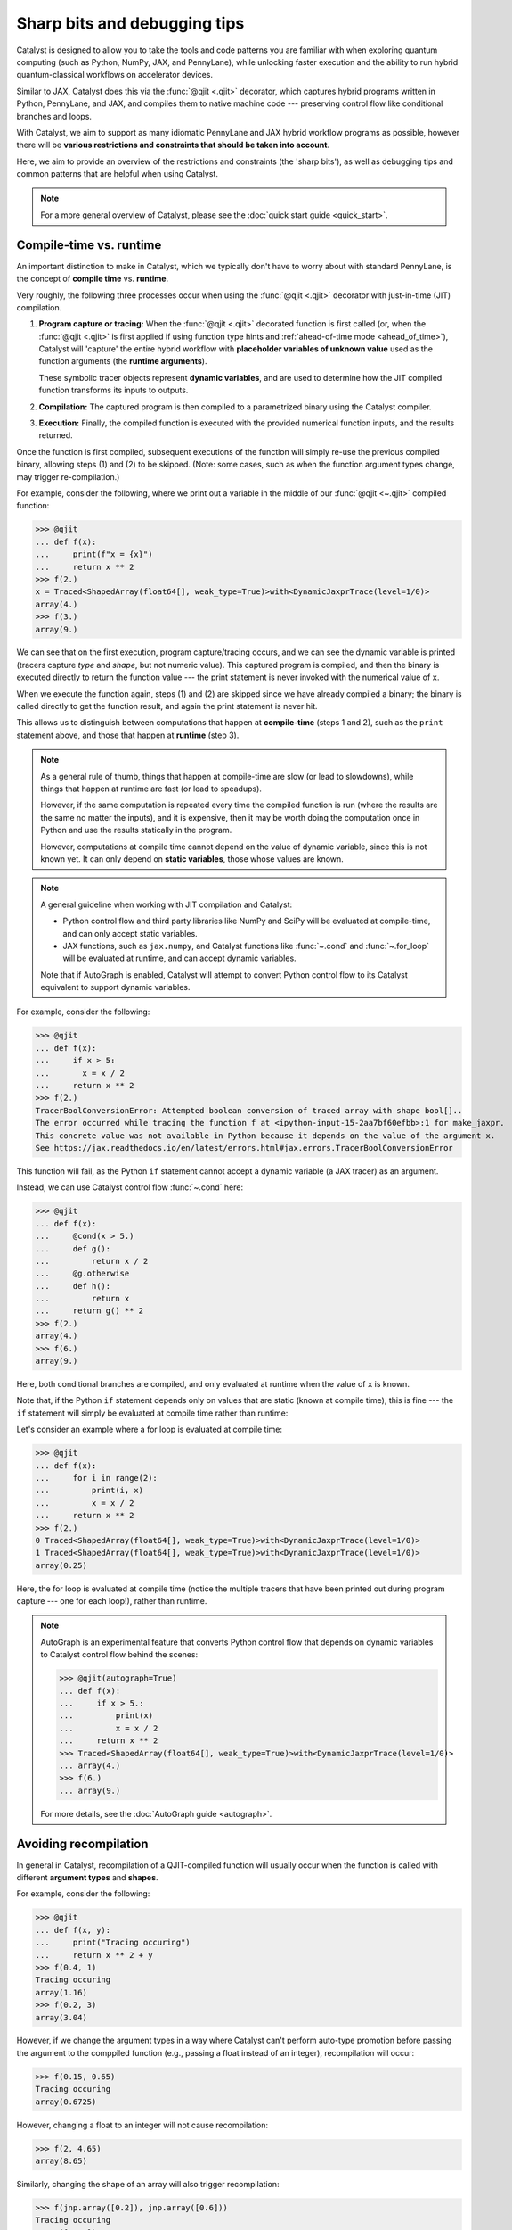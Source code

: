 Sharp bits and debugging tips
=============================

Catalyst is designed to allow you to take the tools and code patterns you are
familiar with when exploring quantum computing (such as Python, NumPy, JAX,
and PennyLane), while unlocking faster execution and the ability to run
hybrid quantum-classical workflows on accelerator devices.

Similar to JAX, Catalyst does this via the :func:`@qjit <.qjit>` decorator, which captures
hybrid programs written in Python, PennyLane, and JAX, and compiles them to
native machine code --- preserving control flow like conditional branches and loops.

With Catalyst, we aim to support as many idiomatic PennyLane and JAX
hybrid workflow programs as possible, however there will be **various
restrictions and constraints that should be taken into account**.

Here, we aim to provide an overview of the restrictions and constraints
(the 'sharp bits'), as well as debugging tips and common patterns that are
helpful when using Catalyst.

.. note::

    For a more general overview of Catalyst, please see the
    :doc:`quick start guide <quick_start>`.




Compile-time vs. runtime
------------------------

An important distinction to make in Catalyst, which we typically don't have to
worry about with standard PennyLane, is the concept of **compile time**
vs. **runtime**.

Very roughly, the following three processes occur when using the :func:`@qjit <.qjit>` decorator
with just-in-time (JIT) compilation.

#. **Program capture or tracing:** When the :func:`@qjit <.qjit>` decorated function is
   first called (or, when the :func:`@qjit <.qjit>` is first applied if using function
   type hints and :ref:`ahead-of-time mode <ahead_of_time>`), Catalyst
   will 'capture' the entire hybrid workflow with **placeholder variables of
   unknown value** used as the function arguments
   (the **runtime arguments**).

   These symbolic tracer objects represent **dynamic variables**, and are used
   to determine how the JIT compiled function transforms its inputs to
   outputs.

#. **Compilation:** The captured program is then compiled to a parametrized
   binary using the Catalyst compiler.

#. **Execution:** Finally, the compiled function is executed with the
   provided numerical function inputs, and the results returned.

Once the function is first compiled, subsequent executions of the function
will simply re-use the previous compiled binary, allowing steps (1) and (2) to
be skipped. (Note: some cases, such as when the function argument types change,
may trigger re-compilation.)

For example, consider the following, where we print out a variable in the middle of
our :func:`@qjit <~.qjit>` compiled function:

>>> @qjit
... def f(x):
...     print(f"x = {x}")
...     return x ** 2
>>> f(2.)
x = Traced<ShapedArray(float64[], weak_type=True)>with<DynamicJaxprTrace(level=1/0)>
array(4.)
>>> f(3.)
array(9.)

We can see that on the first execution, program capture/tracing occurs, and we
can see the dynamic variable is printed (tracers capture *type*
and *shape*, but not numeric value). This captured program is compiled, and
then the binary is executed directly to return the function value --- the
print statement is never invoked with the numerical value of ``x``.

When we execute the function again, steps (1) and (2) are skipped since we
have already compiled a binary; the binary is called directly to get the function
result, and again the print statement is never hit.

This allows us to distinguish between computations that happen
at **compile-time** (steps 1 and 2), such as the ``print`` statement above,
and those that happen at **runtime** (step 3).

.. note::

    As a general rule of thumb, things that happen at compile-time
    are slow (or lead to slowdowns), while things that happen at
    runtime are fast (or lead to speadups).

    However, if the same computation is repeated every time the
    compiled function is run (where the results are the same no
    matter the inputs), and it is expensive, then it may be worth
    doing the computation once in Python and use the results
    statically in the program.

    However, computations at compile time cannot depend on the value of
    dynamic variable, since this is not known yet. It can only depend
    on **static variables**, those whose values are known.

.. note::

    A general guideline when working with JIT compilation and Catalyst:

    - Python control flow and third party libraries like NumPy and SciPy will
      be evaluated at compile-time, and can only accept static variables.

    - JAX functions, such as ``jax.numpy``, and Catalyst functions like
      :func:`~.cond` and :func:`~.for_loop` will be evaluated at
      runtime, and can accept dynamic variables.

    Note that if AutoGraph is enabled, Catalyst will attempt to convert Python
    control flow to its Catalyst equivalent to support dynamic variables.

For example, consider the following:

>>> @qjit
... def f(x):
...     if x > 5:
...       x = x / 2
...     return x ** 2
>>> f(2.)
TracerBoolConversionError: Attempted boolean conversion of traced array with shape bool[]..
The error occurred while tracing the function f at <ipython-input-15-2aa7bf60efbb>:1 for make_jaxpr.
This concrete value was not available in Python because it depends on the value of the argument x.
See https://jax.readthedocs.io/en/latest/errors.html#jax.errors.TracerBoolConversionError

This function will fail, as the Python ``if`` statement cannot accept a
dynamic variable (a JAX tracer) as an argument.

Instead, we can use Catalyst control flow :func:`~.cond` here:

>>> @qjit
... def f(x):
...     @cond(x > 5.)
...     def g():
...         return x / 2
...     @g.otherwise
...     def h():
...         return x
...     return g() ** 2
>>> f(2.)
array(4.)
>>> f(6.)
array(9.)

Here, both conditional branches are compiled, and only evaluated at runtime
when the value of ``x`` is known.

Note that, if the Python ``if`` statement depends only on values that are
static (known at compile time), this is fine --- the ``if`` statement will
simply be evaluated at compile time rather than runtime:

Let's consider an example where a for loop is evaluated at compile time:

>>> @qjit
... def f(x):
...     for i in range(2):
...         print(i, x)
...         x = x / 2
...     return x ** 2
>>> f(2.)
0 Traced<ShapedArray(float64[], weak_type=True)>with<DynamicJaxprTrace(level=1/0)>
1 Traced<ShapedArray(float64[], weak_type=True)>with<DynamicJaxprTrace(level=1/0)>
array(0.25)

Here, the for loop is evaluated at compile time (notice the multiple tracers
that have been printed out during program capture --- one for each loop!),
rather than runtime.

.. note::

    AutoGraph is an experimental feature that converts Python control flow
    that depends on dynamic variables to Catalyst control flow behind the
    scenes:


    >>> @qjit(autograph=True)
    ... def f(x):
    ...     if x > 5.:
    ...         print(x)
    ...         x = x / 2
    ...     return x ** 2
    >>> Traced<ShapedArray(float64[], weak_type=True)>with<DynamicJaxprTrace(level=1/0)>
    ... array(4.)
    >>> f(6.)
    ... array(9.)

    For more details, see the :doc:`AutoGraph guide <autograph>`.


Avoiding recompilation
----------------------

In general in Catalyst, recompilation of a QJIT-compiled function will usually
occur when the function is called with different **argument types**
and **shapes**.

For example, consider the following:

>>> @qjit
... def f(x, y):
...     print("Tracing occuring")
...     return x ** 2 + y
>>> f(0.4, 1)
Tracing occuring
array(1.16)
>>> f(0.2, 3)
array(3.04)

However, if we change the argument types in a way where Catalyst can't perform
auto-type promotion before passing the argument to the comppiled function
(e.g., passing a float instead of an integer), recompilation will occur:

>>> f(0.15, 0.65)
Tracing occuring
array(0.6725)

However, changing a float to an integer will not cause recompilation:

>>> f(2, 4.65)
array(8.65)

Similarly, changing the shape of an array will also trigger recompilation:

>>> f(jnp.array([0.2]), jnp.array([0.6]))
Tracing occuring
array([0.64])
>>> f(jnp.array([0.8]), jnp.array([1.6]))
array([2.24])
>>> f(jnp.array([0.8, 0.1]), jnp.array([1.6, -2.0]))
Tracing occuring
array([ 2.24, -1.99])

This is something to be aware of, especially when porting existing PennyLane
code to work with Catalyst. For example, consider the following, where the
size of the input argument determines the number of qubits and gates used:

.. code-block:: python

    dev = qml.device("lightning.qubit", wires=4)

    @qjit
    @qml.qnode(dev)
    def circuit(x):
        print("Tracing occurring")

        def loop_fn(i):
            qml.RX(x[i], wires=i)

        for_loop(0, x.shape[0], 1)(loop_fn)()
        return qml.expval(qml.PauliZ(0))

This will run correctly, but tracing and recompilation will occur with every
function execution:

>>> circuit(jnp.array([0.1, 0.2]))
Tracing occurring
array(0.99500417)
>>> circuit(jnp.array([0.1, 0.2, 0.3]))
Tracing occurring
array(0.99500417)

To be explicitly warned about recompilation, you can use ahead-of-time
(AOT) mode, by specifying types and shapes in the function signature
directly:

>>> @qjit
... @qml.qnode(dev)
... def circuit(x: jax.core.ShapedArray((3,), dtype=np.float64)):
...     print("Tracing occurring")
...     def loop_fn(i):
...         qml.RX(x[i], wires=i)
...     for_loop(0, x.shape[0], 1)(loop_fn)()
...     return qml.expval(qml.PauliZ(0))
Tracing occurring

Note that compilation now happens on **function definition**. We can execute
the compiled function as long as the arguments match the specified shapes and
type:

>>> circuit(jnp.array([0.1, 0.2, 0.3]))
array(0.99500417)
>>> circuit(jnp.array([1.4, 1.4, 0.3]))
array(0.16996714)

However, deviating from this will result in recompilation and a warning message:

>>> circuit(jnp.array([1.4, 1.4, 0.3, 0.1]))
catalyst/compilation_pipelines.py:592:
UserWarning: Provided arguments did not match declared signature, recompiling...
Tracing occurring
array(0.16996714)

Try and compile the full workflow
---------------------------------

When porting your PennyLane code to work with Catalyst and :func:`@qjit <.qjit>`, the
biggest performance advantage you will see is if you compile
your *entire* workflow, not just the QNodes. So think about putting
everything inside your JIT-compiled function, including for loops
(including optimization loops), gradient calls, etc.

Consider the following PennyLane example, where we have a parametrized
circuit, are measuring an expectation value, and are optimizing the result:

.. code-block:: python

    dev = qml.device("default.qubit", wires=4)

    @qml.qnode(dev)
    def cost(weights, data):
        qml.AngleEmbedding(data, wires=range(4))

        for x in weights:
            # each trainable layer
            for i in range(4):
                # for each wire
                if x[i] > 0:
                    qml.RX(x[i], wires=i)
                elif x[i] < 0:
                    qml.RY(x[i], wires=i)

            for i in range(4):
                qml.CNOT(wires=[i, (i + 1) % 4])

        return qml.expval(qml.PauliZ(0) + qml.PauliZ(3))

    weights = jnp.array(2 * np.random.random([5, 4]) - 1)
    data = jnp.array(np.random.random([4]))

    opt = jaxopt.GradientDescent(cost, stepsize=0.4)

    params = weights
    state = opt.init_state(params)

    for i in range(200):
        (params, _) = tuple(opt.update(params, state, data))

Using PennyLane v0.32 on Google Colab with the Python 3 Google Compute Engine
backend, this optimization takes 3min 28s ± 2.05s to complete.

Let's switch over to [Lightning](https://docs.pennylane.ai/projects/lightning/en/stable/), our high-performance statevector simulator,
alongside the adjoint differentiation method. To do so, we change the first
two lines of the above code-block to set the device as ``"lightning.qubit"``,
and specify ``diff_method="adjoint"`` in the QNode decorator. With this
change, we have reduced the execution time down to 30.7s ± 1.8s.

We can rewrite this QNode to use Catalyst control flow, and compile
it using Catalyst:

.. code-block:: python

    dev = qml.device("lightning.qubit", wires=4)

    @qjit
    @qml.qnode(dev)
    def cost(weights, data):
        qml.AngleEmbedding(data, wires=range(4))

        def layer_loop(i):
            x = weights[i]
            def wire_loop(j):

                @cond(x[j] > 0)
                def trainable_gate():
                    qml.RX(x[j], wires=j)

                @trainable_gate.else_if(x[j] < 0)
                def negative_gate():
                    qml.RY(x[j], wires=j)

                trainable_gate.otherwise(lambda: None)
                trainable_gate()

            def cnot_loop(j):
                qml.CNOT(wires=[j, jnp.mod((j + 1), 4)])

            for_loop(0, 4, 1)(wire_loop)()
            for_loop(0, 4, 1)(cnot_loop)()

        for_loop(0, jnp.shape(weights)[0], 1)(layer_loop)()
        return qml.expval(qml.PauliZ(0) + qml.PauliZ(3))

    opt = jaxopt.GradientDescent(cost, stepsize=0.4)

    params = weights
    state = opt.init_state(params)

    for i in range(200):
        (params, _) = tuple(opt.update(params, state, data))

With the quantum function qjit-compiled, the optimization loop
now takes 16.4s ± 1.51s.

However, while the quantum function is now compiled, and the compiled function
is called to compute cost and gradient values, the optimization loop is still
occuring in Python.

Instead, we can write the optimization loop itself as a function and decorate
it with ``@qjit``; this will compile the optimization loop, and allow the full
optimization to take place within Catalyst:

.. code-block:: python

    @qjit
    def optimize(init_weights, data, steps):
        def loss(x):
            dy = grad(cost, argnum=0)(x, data)[0]
            return (cost(x, data), dy)

        opt = jaxopt.GradientDescent(loss, stepsize=0.4, value_and_grad=True)
        update_step = lambda i, *args: tuple(opt.update(*args))

        params = init_weights
        state = opt.init_state(params)

        return for_loop(0, steps, 1)(update_step)(params, state)[0]

The optimization now takes 574ms ± 43.1ms to complete when using 200 steps.
Note that, to compute hybrid quantum-classical gradients within a qjit-compiled function,
the :func:`catalyst.grad` function must be used.

JAX support and restrictions
----------------------------

Catalyst utilizes JAX for program capture, which means you are able to
leverage the many functions accessible in ``jax`` and ``jax.numpy`` to write
code that supports :func:`@qjit <~.qjit>` and dynamic variables.

Currently, we are aiming to support as many JAX functions as possible, however
there may be cases where there is missing coverage. Known JAX functionality
that doesn't work with Catalyst includes:

- ``jax.numpy.polyfit``
- ``jax.numpy.fft``
- ``jax.debug``
- ``jax.numpy.ndarray.at[index]`` when ``index`` corresponds to all array
  indices.

If you come across any other JAX functions that don't work with Catalyst
(and don't already have a Catalyst equivalent), please let us know by opening
a `GitHub issue <https://github.com/PennyLaneAI/catalyst/issues>`__.

While leveraging ``jax.numpy`` makes it easy to port over NumPy-based
PennyLane workflows to Catalyst, we also inherit `various restrictions
and 'gotchas' from JAX
<https://jax.readthedocs.io/en/latest/notebooks/Common_Gotchas_in_JAX.html>`__.
This includes:

* **Pure functions**: Compilation is primarily designed to only work on pure
  functions. That is, functions that do not have any side-effects; the
  output is purely dependent only on function inputs.

* **In-place array updates**: Rather than using in-place array updates, the
  syntax ``new_array = jax_array.at[index].set(value)`` should be used. For
  more details, see `jax.numpy.ndarray.at
  <https://jax.readthedocs.io/en/latest/_autosummary /jax.numpy.ndarray.at.html>`__.

* **Lack of stateful random number generators**: In JAX, random number
  generators are stateless, and the key state must be explicitly updated each time you want to compute a random number. For more details, see the `JAX documentation <https://jax.readthedocs.io/en/latest/jax-101/05-random-numbers.html>`__.

* **Dynamic-shaped arrays:** Functions that create or return arrays with
  dynamic shape --- that is, arrays where their shape is determined by a
  dynamic variable at runtime -- are currently not supported in JAX nor
  Catalyst. Typically, workarounds involve rewriting the code to utilize
  ``jnp.where`` where possible.

For more details, please see the `JAX documentation
<https://jax.readthedocs.io/en/latest/notebooks/Common_Gotchas_in_JAX.html>`__.

JAX integration
---------------

Compiled functions remain JAX compatible, and you can call JAX transformations
on them, such as ``jax.grad`` and ``jax.vmap``. You can even call ``jax.jit``
on functions that call qjit-compiled functions:

>>> dev = qml.device("lightning.qubit", wires=2)
>>> @qjit
... @qml.qnode(dev)
... def circuit(x):
...     qml.RX(x, wires=0)
...     return qml.expval(qml.PauliZ(0))
>>> @jax.jit
... def workflow(y):
...     return jax.grad(circuit)(jnp.sin(y))
>>> workflow(0.6)
Array(-0.53511382, dtype=float64, weak_type=True)

However, a ``jax.jit`` function calling a ``qjit`` function will always result
in a callback to Python, so will be slower than if the function was purely compiled
using ``jax.jit`` or ``qjit``.

If you want to compile some functionality that is not currently Catalyst
compatible, or you want to make use of JAX-supported hardware such as TPUs
for classical processing, mixing ``jax.jit`` and ``qjit`` will allow this.
However, if possible, try to always use ``qjit`` to compile your entire
workflow.

Internal QJIT transformations
-----------------------------

Inside of a qjit-compiled function, JAX transformations
(``jax.grad``, ``jax.jacobian``, ``jax.vmap``, etc.)
can be used **as long as they are not applied to quantum processing**.

>>> @qjit
... def f(x):
...     def g(y):
...         return -jnp.sin(y) ** 2
...     return jax.grad(g)(x)
>>> f(0.4)
array(-0.71735609)

If they are applied to quantum processing, an error will occur:

>>> @qjit
... def f(x):
...     @qml.qnode(dev)
...     def g(y):
...         qml.RX(y, wires=0)
...         return qml.expval(qml.PauliX(0))
...     return jax.grad(lambda y: g(y) ** 2)(x)
>>> f(0.4)
NotImplementedError: must override

Instead, only Catalyst transformations will work when applied to hybrid
quantum-classical processing:

>>> @qjit
... def f(x):
...     @qml.qnode(dev)
...     def g(y):
...         qml.RX(y, wires=0)
...         return qml.expval(qml.PauliZ(0))
...     return grad(lambda y: g(y) ** 2)(x)
>>> f(0.4)
array(-0.71735609)

Always use the equivalent Catalyst transformation
(:func:`catalyst.grad`, :func:`catalyst.jacobian`, :func:`catalyst.vjp`, :func:`catalyst.jvp`)
inside of a qjit-compiled function.

Inspecting and drawing circuits
-------------------------------

A useful tool for debugging quantum algorithms is the ability to draw them. Currently,
:func:`@qjit <~.qjit>` compiled QNodes can be used as input to
:func:`qml.draw <pennylane.draw>`, with the following caveats:

- :func:`qml.draw <pennylane.draw>` call must occur outside the :func:`@qjit <.qjit>`

- The ``qml.draw()`` function will only accept plain QNodes as input, *or* QNodes that have been qjit-compiled. It will not accept arbitrary hybrid functions (that may contain QNodes).

- The :func:`catalyst.measure` function is not supported in drawn QNodes

- Catalyst conditional functions, such as :func:`~.cond` and
  :func:`~.for_loop`, will be 'unrolled'. That is, the drawn circuit will
  be a straight-line circuit, without any of the control flow represented
  explicitly.

For example,

.. code-block:: python

    @qjit
    @qml.qnode(dev)
    def circuit(x):
        def measurement_loop(i, y):
            qml.RX(y, wires=0)
            qml.RY(y ** 2, wires=1)
            qml.CNOT(wires=[0, 1])

            @cond(y < 0.5)
            def cond_gate():
                qml.CRX(y * jnp.exp(- y ** 2), wires=[0, 1])

            cond_gate()

            return y * 2

        for_loop(0, 3, step=1)(measurement_loop)(x)
        return qml.expval(qml.PauliZ(0))

>>> print(qml.draw(circuit)(0.3))
0: ──RX(0.30)─╭●─╭●─────────RX(0.60)─╭●──RX(1.20)─╭●─┤  <Z>
1: ──RY(0.09)─╰X─╰RX(0.27)──RY(0.36)─╰X──RY(1.44)─╰X─┤

At the moment, additional PennyLane `circuit inspection functions
<https://docs.pennylane.ai/en/stable/introduction/inspecting_circuits.html>`__
are not supported with Catalyst.

Conditional debugging
---------------------

.. note::

    See our AutoGraph guide for seamless conversion of native Python control flow
    to QJIT compatible control flow.

There are various constraints and restrictions that should be kept in mind
when working with classical control in Catalyst.

- The return values of all branches of :func:`~.cond` must be the same type.
  Returning different types, or ommitting a return value in one branch (e.g.,
  returning ``None``) but not in others will result in an error.

  >>> @qjit
  ... def f(x: float):
  ...     @cond(x > 1.5)
  ...     def cond_fn():
  ...         return x ** 2  # float
  ...     @cond_fn.otherwise
  ...     def else_branch():
  ...         return 6  # int
  ...     return cond_fn()
  TypeError: Conditional requires consistent return types across all branches, got:
  - Branch at index 0: [ShapedArray(float64[], weak_type=True)]
  - Branch at index 1: [ShapedArray(int64[], weak_type=True)]
  Please specify an else branch if none was specified.
  >>> @qjit
  ... def f(x: float):
  ...     @cond(x > 1.5)
  ...     def cond_fn():
  ...         return x ** 2  # float
  ...     @cond_fn.otherwise
  ...     def else_branch():
  ...         return 6.  # float
  ...     return cond_fn()
  >>> f(1.5)
  array(6.)

- Similarly, the else (``my_cond_fn.otherwise``) may be omitted **as long as
  other branches do not return any values**. If other branches do return values,
  the else branch must be specified.

  >>> @qjit
  ... def f(x: float):
  ...     @cond(x > 1.5)
  ...     def cond_fn():
  ...         return x ** 2
  ...     return cond_fn()
  TypeError: Conditional requires consistent return types across all branches, got:
  - Branch at index 0: [ShapedArray(float64[], weak_type=True)]
  - Branch at index 1: []
  Please specify an else branch if none was specified.

  >>> @qjit
  ... def f(x: float):
  ...     @cond(x > 1.5)
  ...     def cond_fn():
  ...         return x ** 2
  ...     @cond_fn.otherwise
  ...     def else_branch():
  ...         return x
  ...     return cond_fn()
  >>> f(1.6)
  array(2.56)

- Finally, a reminder that conditional functions provided to :func:`~.cond` cannot
  accept any arguments.


Compatibility with PennyLane transforms
---------------------------------------

PennyLane provides a wide variety of
:doc:`transforms <code/qml_transforms>` that
convert a circuit to one or more circuits.

As a general rule of thumb, transforms that result in a single circuit are
generally applied before/outside the QNode decorator, while transforms that result in
multiple circuits to be executed (**batch transforms**, such as
:func:`~pennylane.transforms.split_non_commuting`) are applied after/inside the QNode decorator.

Currently, batch transforms and transforms that apply *inside* or *within* the QNode decorator will
not work with Catalyst:

.. code-block:: python

    @qjit
    @qml.transforms.split_non_commuting
    @qml.qnode(dev)
    def circuit(x):
        qml.RX(x,wires=0)
        return [qml.expval(qml.PauliY(0)), qml.expval(qml.PauliZ(0))]

>>> circuit(0.4)
CompileError: QuantumCompilationPass failed.

However, transforms that are applied *before* the QNode decorator will work with
Catalyst, as long as:

- The circuit does not include any Catalyst-specific features, such
  as Catalyst control flow or measurement,

- AutoGraph is disabled, and

- The transformation does not require or depend on the numeric value of
  dynamic variables.

For example:

.. code-block:: python

    @qjit
    @qml.qnode(dev)
    @qml.transforms.merge_rotations()
    def circuit(x):
        qml.RX(x, wires=0)
        qml.RX(x ** 2, wires=0)
        return qml.expval(qml.PauliZ(0))

>>> circuit(0.5)
array(0.73168887)

We can inspect the jaxpr representation of the compiled program, to verify that only
a single RX gate is being applied due to the rotation gate merger:

>>> circuit.jaxpr
{ lambda ; a:f64[]. let
    b:f64[] = func[
      call_jaxpr={ lambda ; c:f64[]. let
           = qdevice[spec=kwargs val={'shots': 0}]
           = qdevice[spec=backend val=lightning.qubit]
          d:AbstractQreg() = qalloc 1
          e:f64[] = integer_pow[y=2] c
          f:f64[1] = broadcast_in_dim[broadcast_dimensions=() shape=(1,)] c
          g:f64[1] = broadcast_in_dim[broadcast_dimensions=() shape=(1,)] e
          h:f64[1] = add f g
          i:f64[1] = slice[limit_indices=(1,) start_indices=(0,) strides=(1,)] h
          j:f64[] = squeeze[dimensions=(0,)] i
          k:AbstractQbit() = qextract d 0
          l:AbstractQbit() = qinst[op=RX qubits_len=1] k j
          m:AbstractObs(num_qubits=None,primitive=None) = namedobs[kind=PauliZ] l
          n:f64[] = expval[shots=None] m
           = qdealloc d
        in (n,) }
      fn=<QNode: wires=1, device='lightning.qubit', interface='auto', diff_method='best'>
    ] a
  in (b,) }


Function argument restrictions
------------------------------

Compiled functions can accept arbitrary function arguments, as long as the
inputs can be represented as `Pytrees
<https://jax.readthedocs.io/en/latest/pytrees.html>`__ --- tree-like
structures built out of Python container objects such as lists, dictionaries,
and tuples --- where the *values* (leaf nodes) are compatible types.

Compatible types includes Booleans, Python numeric types, JAX arrays,
and PennyLane quantum operators.

.. note::

    Non-numeric types, such as strings, are generally not supported as arguments to compiled functions.

For example, consider the following, where we pass arbitrarily nested lists or
dictionaries as input to the compiled function:

>>> f = qjit(lambda *args: args)
>>> x = qml.RX(0.4, wires=0)
>>> y = {"apple": (True, jnp.array([0.1, 0.2, 0.3]))}
>>> f(x, y)
(RX(array(0.4), wires=[0]), {'apple': (array(True), array([0.1, 0.2, 0.3]))})

Arbitrary objects cannot be passed as function arguments, unless they
are registered as Pytrees with compatible data types.

>>> class MyObject:
...     def __init__(self, x, name):
...         self.x = x
...         self.name = name
>>> obj = MyObject(jnp.array(0.4), "test")
>>> f(obj)
TypeError: Unsupported argument type: <class '__main__.MyObject'>

By registring it as a Pytree (that is, specifying to JAX the dynamic and
static compile-time information, we make this object compatible with
Catalyst:

>>> def flatten_fn(my_object):
...     data = (my_object.x,) # Dynamic variables
...     aux = {"name": my_object.name} # static compile-time data
...     return (data, aux)
>>> def unflatten_fn(aux, data):
...     return MyObject(data[0], **aux)
>>> register_pytree_node(MyObject, flatten_fn, unflatten_fn)
>>> f(obj)
<__main__.MyObject at 0x7c061434b820>

Note that the function will only be re-compiled if the custom objects static
compile-time data changes (in this case, ``MyObject.name``); **not** if the
dynamic part of the custom object (``MyObject.x``) changes:

>>> @qjit
... def f(my_object):
...     print("compiling")
...     return my_object.x
>>> f(MyObject(jnp.array(0.1), name="test1"))
Compiling: name=test1
array(0.1)
>>> f(MyObject(jnp.array(0.2), name="test1"))
array(0.2)
>>> f(MyObject(jnp.array(0.2), name="test2"))
Compiling: name=test2
array(0.2)

.. note::

    JAX provides a ``static_argnums`` argument for the ``jax.jit`` function,
    which allows you to specify which arguments to the compile function to treat
    as static compile-time arguments. Changes to these arguments will trigger
    re-compilation.

    The Catalyst ``@qjit`` decorator doesn't yet support this functionality.


Returning multiple measurements
-------------------------------

A common pattern in PennyLane is to have multiple return statements within
a single QNode, allowing the measurement type to alter based on some condition:

.. code-block:: python

    dev = qml.device("default.qubit", wires=2, shots=10)

    @qml.qnode(dev)
    def circuit(x, sample=False):
        qml.RX(x, wires=0)

        if sample:
            return qml.sample(wires=0)

        return qml.expval(qml.PauliZ(0))

This pattern is currently not supported in Catalyst, and will lead to an error:

.. code-block:: python

    dev = qml.device("lightning.qubit", wires=2, shots=10)

    @qjit
    @qml.qnode(dev)
    def circuit(x, sample=False):
        qml.RX(x, wires=0)

        @cond(sample)
        def measure_fn():
            return qml.sample(wires=0)

        @measure_fn.otherwise
        def expval():
            return qml.expval(qml.PauliZ(0))

        return measure_fn()

>>> circuit(3)
TypeError: Value sample(wires=[0]) with type <class 'pennylane.measurements.sample.SampleMP'> is not a valid JAX type

It is recommended for now to create separate QNodes if different measurement statistics need to be
returned, or alternatively using a single return statement with multiple measurements:

>>> @qjit
... @qml.qnode(dev)
... def circuit(x):
...     qml.RX(x, wires=0)
...     return {"samples": qml.sample(), "expval": qml.expval(qml.PauliZ(0))}
>>> circuit(0.3)
{'expval': array(-0.9899925),
 'samples': array([[1., 0.],
        [1., 0.],
        [1., 0.],
        [1., 0.],
        [1., 0.],
        [1., 0.],
        [1., 0.],
        [0., 0.],
        [1., 0.],
        [1., 0.]])}


Recursion
---------

Recursion is not currently supported, and will result in errors. For example,

.. code-block:: python

    @qjit(autograph=True)
    def fibonacci(n: int):
        if n <= 1:
            return n
        return fibonacci(n-1) + fibonacci(n-2)

>>> fibonacci(10)
RecursionError: maximum recursion depth exceeded in comparison


This is due to the fact that during compilation, Catalyst tries to evaluate
both branches of the conditional statement recursively; because there is
``n`` is a dynamic variable, it has no concrete value at compile time, and
tracing can never complete.

Instead, try to write your program without recursion. For example, in this case
we can use a while loop:

.. code-block:: python

    @qjit
    def fibonacci(n):

        @catalyst.while_loop(lambda count, *args: count < n)
        def loop_fn(count, a, b, sum):
            a, b = b, sum
            sum = a + b
            return count + 1, a, b, sum

        _, _, _, result  = loop_fn(1, 0, 1, 1)
        return result

>>> fibonacci(10)
array(89)

Compatibility with broadcasting
-------------------------------

Catalyst does not currently support passing multi-dimensional arrays
as quantum operator parameters ('parameter broadcasting'):

>>> @qml.qnode(dev)
... def circuit(x):
...     qml.RX(x, wires=0)
...     qml.RY(0.1, wires=0)
...     return qml.expval(qml.PauliZ(0))
>>> circuit(jnp.array([0.1, 0.2]))
Array([0.99003329, 0.97517033], dtype=float64)
>>> qjit(circuit)(jnp.array([0.1, 0.2]))
UnboundLocalError: local variable 'baseType' referenced before assignment

While not as flexible as true vectorized quantum operations, as a workaround
``jax.vmap`` can be used to allow for multi-dimensional **function**
arguments:

>>> jax.vmap(qjit(circuit))(jnp.array([0.1, 0.2]))
Array([0.99003329, 0.97517033], dtype=float64)

Note that ``jax.vmap`` cannot be used within a qjit-compiled function:

>>> qjit(jax.vmap(circuit))(jnp.array([0.1, 0.2]))
NotImplementedError: Batching rule for 'qinst' not implemented

Functionality differences from PennyLane
----------------------------------------

The ultimate aim with Catalyst will be the ability to prototype quantum algorithms
in Python with PennyLane, and easily scale up prototypes by simply adding ``@qjit``.
This will require that all PennyLane functionality behaves identically whether or not
the ``@qjit`` decorator is applied.

Currently, however, this is not the case in two places.

- **Finite-shot measurement statistics**. The Catalyst-Lightning runtime does not
  at the moment have support for finite-shot measurement statistics. As a result,
  measurement statistics will always be exact within a ``@qjit``, even when Lightning
  is configured with finite-shots.

  >>> dev = qml.device("lightning.qubit", wires=1, shots=10)
  ... @qml.qnode(dev)
  ... def circuit(x):
  ...     qml.RX(x, wires=0)
  ...     return qml.expval(qml.PauliZ(0))
  >>> circuit(0.4)
  array(0.8)
  >>> qjit(circuit)(0.4)
  array(0.92106099)

- **Measurement behaviour**. :func:`catalyst.measure` currently behaves
  differently from its PennyLane counterpart :func:`pennylane.measure`.
  In particular:

  - Final measurement statistics occurring after :func:`pennylane.measure`
    will average over all potential measurements, weighted by their
    likelihood.

  - Final measurement statistics occurring after :func:`catalyst.measure` will
    be post-selected on the outcome that was measured. The post-selected
    measurement will change with every execution.
